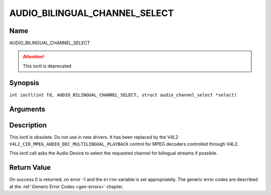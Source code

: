 .. SPDX-License-Identifier: GFDL-1.1-no-invariants-or-later
.. c:namespace:: DTV.audio

.. _AUDIO_BILINGUAL_CHANNEL_SELECT:

==============================
AUDIO_BILINGUAL_CHANNEL_SELECT
==============================

Name
----

AUDIO_BILINGUAL_CHANNEL_SELECT

.. attention:: This ioctl is deprecated

Synopsis
--------

.. c:macro:: AUDIO_BILINGUAL_CHANNEL_SELECT

``int ioctl(int fd, AUDIO_BILINGUAL_CHANNEL_SELECT, struct audio_channel_select *select)``

Arguments
---------

.. flat-table::
    :header-rows:  0
    :stub-columns: 0

    -

       -  int fd

       -  File descriptor returned by a previous call to open().

    -

       -  audio_channel_select_t ch

       -  Select the output format of the audio (mono left/right, stereo).

Description
-----------

This ioctl is obsolete. Do not use in new drivers. It has been replaced
by the V4L2 ``V4L2_CID_MPEG_AUDIO_DEC_MULTILINGUAL_PLAYBACK`` control
for MPEG decoders controlled through V4L2.

This ioctl call asks the Audio Device to select the requested channel
for bilingual streams if possible.

Return Value
------------

On success 0 is returned, on error -1 and the ``errno`` variable is set
appropriately. The generic error codes are described at the
:ref:`Generic Error Codes <gen-errors>` chapter.
